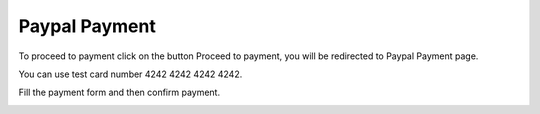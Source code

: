 
Paypal Payment
=====

To proceed to payment click on the button Proceed to payment, you will be redirected to Paypal Payment page.

You can use test card number 4242 4242 4242 4242.

Fill the payment form and then confirm payment.

.. image:: images/18-paypal.PNG
		:width: 600
